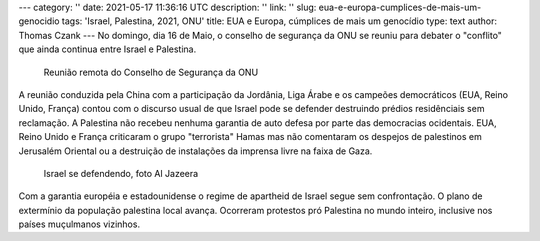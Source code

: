 ---
category: ''
date: 2021-05-17 11:36:16 UTC
description: ''
link: ''
slug: eua-e-europa-cumplices-de-mais-um-genocidio
tags: 'Israel, Palestina, 2021, ONU'
title: EUA e Europa, cúmplices de mais um genocídio
type: text
author: Thomas Czank
---
No domingo, dia 16 de Maio, o conselho de segurança da ONU se reuniu para debater o "conflito" que ainda continua entre Israel e Palestina.

.. figure:: /images/reuniao_csonu.png
     :width: 350
     :alt: Reunião remota do Conselho de Segurança da ONU

     Reunião remota do Conselho de Segurança da ONU

.. TEASER_END


A reunião conduzida pela China com a participação da Jordânia, Liga Árabe e os campeões democráticos (EUA, Reino Unido, França) contou com o discurso usual de que Israel pode se defender destruindo prédios residênciais sem reclamação. A Palestina não recebeu nenhuma garantia de auto defesa por parte das democracias ocidentais. EUA, Reino Unido e França criticaram o grupo "terrorista" Hamas mas não comentaram os despejos de palestinos em Jerusalém Oriental ou a destruição de instalações da imprensa livre na faixa de Gaza.

.. figure:: /images/israel_sedefende_aljazeera.jpg
     :width: 350
     :alt: Israel se defendendo, foto Al Jazeera

     Israel se defendendo, foto Al Jazeera

Com a garantia européia e estadounidense o regime de apartheid de Israel segue sem confrontação. O plano de extermínio da população palestina local avança. Ocorreram protestos pró Palestina no mundo inteiro, inclusive nos países muçulmanos vizinhos.
